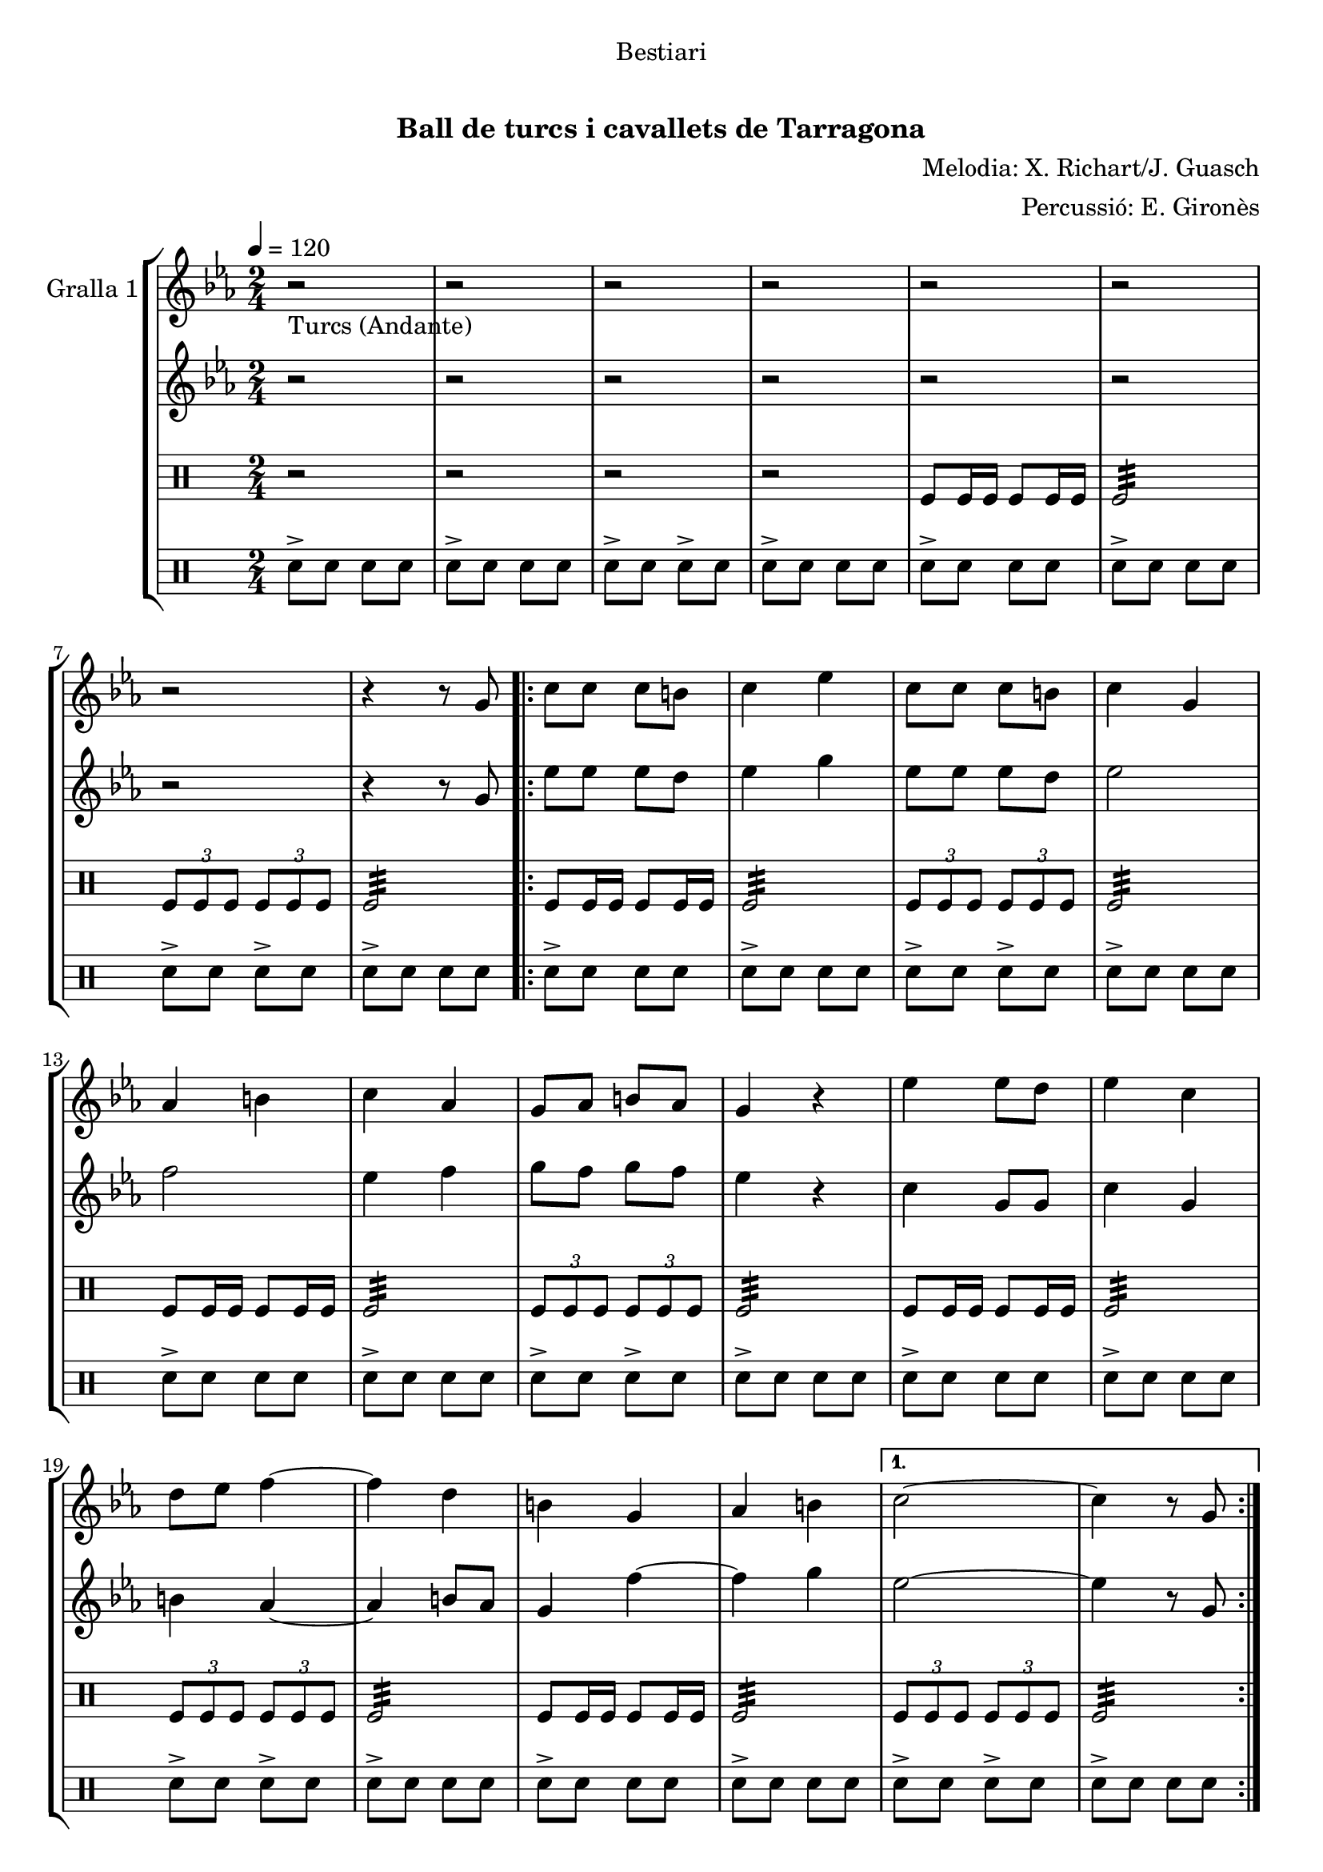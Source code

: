 \version "2.16.0"

\header {
  dedication="Bestiari"
  title="   "
  subtitle="Ball de turcs i cavallets de Tarragona"
  subsubtitle=""
  poet=""
  meter=""
  piece=""
  composer="Melodia: X. Richart/J. Guasch"
  arranger="Percussió: E. Gironès"
  opus=""
  instrument=""
  copyright="     "
  tagline="  "
}

liniaroAa =
\relative g'
{
  \tempo 4=120
  \clef treble
  \key ees \major
  \time 2/4
  r2 _"Turcs (Andante)"  |
  r2  |
  r2  |
  r2  |
  %05
  r2  |
  r2  |
  r2  |
  r4 r8 g  |
  \repeat volta 2 { c8 c c b  |
  %10
  c4 ees  |
  c8 c c b  |
  c4 g  |
  aes4 b  |
  c4 aes  |
  %15
  g8 aes b aes  |
  g4 r  |
  ees'4 ees8 d  |
  ees4 c  |
  d8 ees f4 ~  |
  %20
  f4 d  |
  b4 g  |
  aes4 b }
  \alternative { { c2 ~  |
  c4 r8 g }
  %25
  { c2 ~ } }
  c4 r  \bar "||"
  \key c \major    r2  |
  r2  |
  r2  |
  %30
  r2  |
  r2  |
  r2  |
  r2  |
  r4 r8 g  |
  %35
  \repeat volta 2 { c8 c c b  |
  c4 e  |
  c8 c c b  |
  c4 g  |
  a4 b  |
  %40
  c4 a  |
  g8 a b a  |
  g4 r  |
  e'4 e8 d  |
  e4 c  |
  %45
  d8 e f4 ~  |
  f4 d  |
  b4 g  |
  a4 b }
  \alternative { { c2 ~  |
  %50
  c4 r8 g }
  { c2 ~ } }
  c4 r8 <e g>  |
  <c e>4 r8 <e g>  |
  <c e>4 r8 <e g>  |
  %55
  <c e>8 _"t." <e g> <c e> <e g>  |
  c2\fermata  |
  r2  |
  r2  \bar "||"
  r2   |
  %60
  r2  |
  r2  |
  r2  |
  r2  |
  r2  |
  %65
  r2  |
  r4 e  |
  d4 c  |
  b4 a  |
  g2  |
  %70
  r4 e'  |
  d4 c  |
  b4 a  |
  g2  |
  r4 e'  |
  %75
  d8. c16 b8. a16  |
  g2 ~  |
  g2  |
  r4 e'  |
  d4 c  |
  %80
  b4 a  |
  g2  |
  r4 e'  |
  d4 c  |
  b8 c b a  |
  %85
  g2  |
  r4 r8 e'  |
  \repeat volta 2 { a,8. b16 c8. d16  |
  e4. d16 e  |
  f8 d c b  |
  %90
  d16 c b c a8 e'  |
  a,8. b16 c8. d16  |
  e4. d16 e  |
  f8 d c b }
  \alternative { { c4 r8 e }
  %95
  { c4 r8 e } }
  \repeat volta 2 { d8. e16 d c b a  |
  g4 r8 e'  |
  d8. e16 d c b a  |
  g4 r8 e'  |
  %100
  f8 g, a b  |
  c8 d e f  |
  e4 d }
  \alternative { { c4 r8 e }
  { c4 r8 e } }
  %105
  \repeat volta 2 { a,8. b16 c8. d16  |
  e4. d16 e  |
  f8 d c b  |
  d16 c b c a8 e'  |
  a,8. b16 c8. d16  |
  %110
  e4. d16 e  |
  f8 d c b }
  \alternative { { c4 r8 e }
  { c4 r8 e } }
  \repeat volta 2 { d8. e16 d c b a  |
  %115
  g4 r8 e'  |
  d8. e16 d c b a  |
  g4 r8 e'  |
  f8 g, a b  |
  c8 d e f  |
  %120
  e4 d }
  \alternative { { c4 r8 e }
  { c2  } }
  r2  |
  r4 e  |
  %125
  d4 c  |
  b4 a  |
  g8 a b a  |
  g4 e'  |
  d4 c  |
  %130
  b4 a  |
  g2 ~  |
  g4 e'  |
  f4 g,  |
  a4 b  |
  %135
  c4 d  |
  e4 f  |
  e2  |
  <d g>2  |
  <c c'>2 ~ ~  |
  %140
  <c c'>2 ~ ~  |
  <c c'>4 r  \bar "|."
}

liniaroAb =
\relative g'
{
  \tempo 4=120
  \clef treble
  \key ees \major
  \time 2/4
  r2  |
  r2  |
  r2  |
  r2  |
  %05
  r2  |
  r2  |
  r2  |
  r4 r8 g  |
  \repeat volta 2 { ees'8 ees ees d  |
  %10
  ees4 g  |
  ees8 ees ees d  |
  ees2  |
  f2  |
  ees4 f  |
  %15
  g8 f g f  |
  ees4 r  |
  c4 g8 g  |
  c4 g  |
  b4 aes ~  |
  %20
  aes4 b8 aes  |
  g4 f' ~  |
  f4 g }
  \alternative { { ees2 ~  |
  ees4 r8 g, }
  %25
  { ees'2 ~ } }
  ees4 r  \bar "||"
  \key c \major   r2  |
  r2  |
  r2  |
  %30
  r2  |
  r2  |
  r2  |
  r2  |
  r4 r8 g,  |
  %35
  \repeat volta 2 { e'8 e e d  |
  e4 g  |
  e8 e e d  |
  e2  |
  f2  |
  %40
  e4 f  |
  g8 fis g f  |
  e4 r  |
  c4 g8 g  |
  c4 g  |
  %45
  b8 ais a4 ~  |
  a4 b8 a  |
  g4 f' ~  |
  f4 g }
  \alternative { { e2 ~  |
  %50
  e4 r8 g, }
  { e'2 ~ } }
  e4 r  |
  r8 <a, f'>16 <a f'> <a f'>8 r  |
  r8 <g b>16 <g b> <g b>8 g16 g  |
  %55
  g8 g16 g g8 g16 g  |
  c2\fermata  |
  r2  |
  r2  \bar "||"
  r2  |
  %60
  r2  |
  r2  |
  r2  |
  r2  |
  r2  |
  %65
  r2  |
  r2  |
  r2  |
  r2  |
  r2  |
  %70
  r4 g'  |
  f4 e  |
  d4 c  |
  b2  |
  r4 g'  |
  %75
  f8. e16 d8. c16  |
  d8 b16 c d8 e  |
  <d f>2  |
  r4 g  |
  f4 <e g>  |
  %80
  <d g>4 <c f>  |
  <b g'>2  |
  r4 <g' c>  |
  <g b>4 <e c'>  |
  <d g>8 <e g> <d g> <d a'>  |
  %85
  <d g>2  |
  r4 r8 gis,  |
  \repeat volta 2 { a8. gis16 a8. b16  |
  c4. b16 c  |
  d8 b a gis  |
  %90
  gis4 a8 gis  |
  a8. gis16 a8. b16  |
  c4. b16 c  |
  d8 b a gis }
  \alternative { { a4 r8 gis }
  %95
  { a4 r8 e' } }
  \repeat volta 2 { d8. e16 d c b a  |
  g4 r8 g'  |
  f8. g16 f e d c  |
  b4 r8 g  |
  %100
  a8 b c d  |
  e8 f g a  |
  g4 f }
  \alternative { { e4 r8 e }
  { e4 r8 gis, } }
  %105
  \repeat volta 2 { a8. gis16 a8. b16  |
  c8. b16 a8 b16 c  |
  d8 b a gis  |
  gis4 a8 gis  |
  a8. gis16 a8. b16  |
  %110
  c8. b16 a8 b16 c  |
  d8 b a gis }
  \alternative { { a4 r8 gis }
  { a4 r8 e' } }
  \repeat volta 2 { d8. e16 d c b a  |
  %115
  <g b>4 r8 g'  |
  f8. g16 f e d <c e>  |
  <b f'>4 r8 <g g'>  |
  <a c'>8 <b b'> <c a'> <g g'>  |
  <a c'>8 <b b'> <g c'> <g a'>  |
  %120
  <c g'>4 <g b'> }
  \alternative { { <c c'>4 r8 e }
  { <c c'>2 } }
  r2  |
  r4 e  |
  %125
  d4 c  |
  b4 a  |
  g8 a b a  |
  g4 g'  |
  f4 e  |
  %130
  d4 <c e>  |
  <b f'>2 ~ ~  |
  <b f'>4 <g g'>  |
  <a c'>4 <b b'>  |
  <c a'>4 <g g'>  |
  %135
  <a c'>4 <b b'>  |
  <g c'>4 <g a'>  |
  <c g'>2  |
  <g b'>2  |
  <c c'>2 ~ ~  |
  %140
  <c c'>2 ~ ~  |
  <c c'>4 r  \bar "|."
}

liniaroAc =
\drummode
{
  \tempo 4=120
  \time 2/4
  r2  |
  r2  |
  r2  |
  r2  |
  %05
  tomfl8 tomfl16 tomfl tomfl8 tomfl16 tomfl  |
  tomfl2:32  |
  \times 2/3 { tomfl8 tomfl tomfl } \times 2/3 { tomfl tomfl tomfl }  |
  tomfl2:32  |
  \repeat volta 2 { tomfl8 tomfl16 tomfl tomfl8 tomfl16 tomfl  |
  %10
  tomfl2:32  |
  \times 2/3 { tomfl8 tomfl tomfl } \times 2/3 { tomfl tomfl tomfl }  |
  tomfl2:32  |
  tomfl8 tomfl16 tomfl tomfl8 tomfl16 tomfl  |
  tomfl2:32  |
  %15
  \times 2/3 { tomfl8 tomfl tomfl } \times 2/3 { tomfl tomfl tomfl }  |
  tomfl2:32  |
  tomfl8 tomfl16 tomfl tomfl8 tomfl16 tomfl  |
  tomfl2:32  |
  \times 2/3 { tomfl8 tomfl tomfl } \times 2/3 { tomfl tomfl tomfl }  |
  %20
  tomfl2:32  |
  tomfl8 tomfl16 tomfl tomfl8 tomfl16 tomfl  |
  tomfl2:32 }
  \alternative { { \times 2/3 { tomfl8 tomfl tomfl } \times 2/3 { tomfl tomfl tomfl }  |
  tomfl2:32 }
  %25
  { \times 2/3 { tomfl8 tomfl tomfl } \times 2/3 { tomfl tomfl tomfl } } }
  tomfl4 r  \bar "||"
  tomfl8 tomfl16 tomfl tomfl8 tomfl16 tomfl  |
  tomfl8 tomfl16 tomfl tomfl8 tomfl  |
  tomfl8 tomfl16 tomfl tomfl8 tomfl16 tomfl  |
  %30
  tomfl8 tomfl16 tomfl tomfl8 tomfl  |
  tomfl8 tomfl16 tomfl tomfl8 tomfl16 tomfl  |
  tomfl8 tomfl16 tomfl tomfl8 tomfl  |
  tomfl8 tomfl16 tomfl tomfl8 tomfl16 tomfl  |
  tomfl8 tomfl16 tomfl tomfl8 tomfl  |
  %35
  \repeat volta 2 { tomfl8 tomfl16 tomfl tomfl8 tomfl16 tomfl  |
  tomfl8 tomfl16 tomfl tomfl8 tomfl  |
  tomfl8 tomfl16 tomfl tomfl8 tomfl16 tomfl  |
  tomfl8 tomfl16 tomfl tomfl8 tomfl  |
  tomfl8 tomfl16 tomfl tomfl8 tomfl16 tomfl  |
  %40
  tomfl8 tomfl16 tomfl tomfl8 tomfl  |
  tomfl8 tomfl16 tomfl tomfl8 tomfl16 tomfl  |
  tomfl8 tomfl16 tomfl tomfl8 tomfl  |
  tomfl8 tomfl16 tomfl tomfl8 tomfl16 tomfl  |
  tomfl8 tomfl16 tomfl tomfl8 tomfl  |
  %45
  tomfl8 tomfl16 tomfl tomfl8 tomfl16 tomfl  |
  tomfl8 tomfl16 tomfl tomfl8 tomfl  |
  tomfl8 tomfl16 tomfl tomfl8 tomfl16 tomfl  |
  tomfl8 tomfl16 tomfl tomfl8 tomfl }
  \alternative { { tomfl8 tomfl16 tomfl tomfl8 tomfl16 tomfl  |
  %50
  tomfl8 tomfl16 tomfl tomfl8 tomfl }
  { tomfl8 tomfl16 tomfl tomfl8 tomfl16 tomfl } }
  tomfl8 tomfl16 tomfl tomfl8 tomfl  |
  tomfl8 tomfl16 tomfl tomfl4  |
  tomfl4 tomfl  |
  %55
  tomfl8 tomfl16 tomfl tomfl8 tomfl  |
  tomfl2:32 ~  |
  tomfl2:32 ~  |
  tomfl4 r  \bar "||"
  r2  |
  %60
  tomfl8 tomfl16 tomfl tomfl8 tomfl  |
  r2  |
  tomfl8 tomfl16 tomfl tomfl8 tomfl  |
  r2  |
  tomfl8 tomfl16 tomfl tomfl8 tomfl  |
  %65
  r2  |
  tomfl8 tomfl16 tomfl tomfl8 tomfl  |
  r2  |
  tomfl8 tomfl16 tomfl tomfl8 tomfl  |
  r2  |
  %70
  tomfl8 tomfl16 tomfl tomfl8 tomfl  |
  r2  |
  tomfl8 tomfl16 tomfl tomfl8 tomfl  |
  r2  |
  tomfl8 tomfl16 tomfl tomfl8 tomfl  |
  %75
  r2  |
  tomfl8 tomfl16 tomfl tomfl8 tomfl  |
  r2  |
  tomfl8 tomfl16 tomfl tomfl8 tomfl  |
  r2  |
  %80
  tomfl8 tomfl16 tomfl tomfl8 tomfl  |
  r2  |
  tomfl8 tomfl16 tomfl tomfl8 tomfl  |
  r2  |
  tomfl8 tomfl16 tomfl tomfl8 tomfl  |
  %85
  tomfl2:32 ~  |
  tomfl4 r4  | % kompletite
  \repeat volta 2 { tomfl4:32 tomfl:32  |
  tomfl8 tomfl:32 tomfl4:32  |
  tomfl4:32 tomfl:32  |
  %90
  tomfl8 tomfl:32 tomfl4:32  |
  tomfl4:32 tomfl:32  |
  tomfl8 tomfl:32 tomfl4:32  |
  tomfl4:32 tomfl:32 }
  \alternative { { tomfl8 tomfl:32 tomfl4:32 }
  %95
  { tomfl8 tomfl:32 tomfl4:32 } }
  \repeat volta 2 { tomfl4:32 tomfl:32  |
  tomfl4 r  |
  tomfl4:32 tomfl:32  |
  tomfl4 r  |
  %100
  tomfl4:32 tomfl:32  |
  tomfl4 r  |
  tomfl4:32 tomfl:32 }
  \alternative { { tomfl4 r }
  { tomfl4 r } }
  %105
  \repeat volta 2 { tomfl4:32 tomfl:32  |
  tomfl8 tomfl:32 tomfl4:32  |
  tomfl4:32 tomfl:32  |
  tomfl8 tomfl:32 tomfl4:32  |
  tomfl4:32 tomfl:32  |
  %110
  tomfl8 tomfl:32 tomfl4:32  |
  tomfl4:32 tomfl:32 }
  \alternative { { tomfl8 tomfl:32 tomfl4:32 }
  { tomfl8 tomfl:32 tomfl4:32 } }
  \repeat volta 2 { tomfl4:32 tomfl:32  |
  %115
  tomfl4 r  |
  tomfl4:32 tomfl:32  |
  tomfl4 r  |
  tomfl4:32 tomfl:32  |
  tomfl4 r  |
  %120
  tomfl4:32 tomfl:32 }
  \alternative { { tomfl4 r }
  { tomfl4 r } }
  r2  |
  r2  |
  %125
  tomfl4-> r  |
  tomfl4-> r  |
  tomfl2:32  |
  tomfl4 r  |
  tomfl4-> r  |
  %130
  tomfl4-> r  |
  tomfl2:32  |
  tomfl4 r  |
  tomfl4-> r  |
  tomfl4-> r  |
  %135
  tomfl2:32  |
  tomfl4 r  |
  r2  |
  tomfl2:32  |
  tomfl2:32 ~  |
  %140
  tomfl2:32 ~  |
  tomfl4 r  \bar "|."
}

liniaroAd =
\drummode
{
  \tempo 4=120
  \time 2/4
  sn8-> sn sn sn  |
  sn8-> sn sn sn  |
  sn8-> sn sn-> sn  |
  sn8-> sn sn sn  |
  %05
  sn8-> sn sn sn  |
  sn8-> sn sn sn  |
  sn8-> sn sn-> sn  |
  sn8-> sn sn sn  |
  \repeat volta 2 { sn8-> sn sn sn  |
  %10
  sn8-> sn sn sn  |
  sn8-> sn sn-> sn  |
  sn8-> sn sn sn  |
  sn8-> sn sn sn  |
  sn8-> sn sn sn  |
  %15
  sn8-> sn sn-> sn  |
  sn8-> sn sn sn  |
  sn8-> sn sn sn  |
  sn8-> sn sn sn  |
  sn8-> sn sn-> sn  |
  %20
  sn8-> sn sn sn  |
  sn8-> sn sn sn  |
  sn8-> sn sn sn }
  \alternative { { sn8-> sn sn-> sn  |
  sn8-> sn sn sn }
  %25
  { sn8-> sn sn-> sn } }
  sn4 r  \bar "||"
  sn8 sn16 sn sn8 sn16 sn  |
  sn8 sn16 sn sn8 sn  |
  sn8 sn16 sn sn8 sn16 sn  |
  %30
  sn8 sn16 sn sn8 sn  |
  sn8 sn16 sn sn8 sn16 sn  |
  sn8 sn16 sn sn8 sn  |
  sn8 sn16 sn sn8 sn16 sn  |
  sn8 sn16 sn sn8 sn  |
  %35
  \repeat volta 2 { sn8 sn16 sn sn8 sn16 sn  |
  sn8 sn16 sn sn8 sn  |
  sn8 sn16 sn sn8 sn16 sn  |
  sn8 sn16 sn sn8 sn  |
  sn8 sn16 sn sn8 sn16 sn  |
  %40
  sn8 sn16 sn sn8 sn  |
  sn8 sn16 sn sn8 sn16 sn  |
  sn8 sn16 sn sn8 sn  |
  sn8 sn16 sn sn8 sn16 sn  |
  sn8 sn16 sn sn8 sn  |
  %45
  sn8 sn16 sn sn8 sn16 sn  |
  sn8 sn16 sn sn8 sn  |
  sn8 sn16 sn sn8 sn16 sn  |
  sn8 sn16 sn sn8 sn }
  \alternative { { sn8 sn16 sn sn8 sn16 sn  |
  %50
  sn8 sn16 sn sn8 sn }
  { sn8 sn16 sn sn8 sn16 sn } }
  sn8 sn16 sn sn8 sn  |
  sn4 sn:32  |
  sn4 sn  |
  %55
  sn8 sn16 sn sn8 sn  |
  sn2:32 ~  |
  sn2:32 ~  |
  sn4 r  \bar "||"
  sn2:32  |
  %60
  sn4 sn  |
  sn2:32  |
  sn4 sn  |
  sn2:32  |
  sn4 sn  |
  %65
  sn2:32  |
  sn4 sn  |
  sn2:32  |
  sn4 sn  |
  sn2:32  |
  %70
  sn4 sn  |
  sn2:32  |
  sn4 sn  |
  sn2:32  |
  sn4 sn  |
  %75
  sn2:32  |
  sn4 sn  |
  sn2:32  |
  sn4 sn  |
  sn2:32  |
  %80
  sn4  sn  |
  sn2:32  |
  sn4 sn  |
  sn2:32  |
  sn4 sn  |
  %85
  sn2:32 ~  |
  sn4 r4  | % kompletite
  \repeat volta 2 { sn16 sn sn sn sn sn sn sn  |
  sn4:32 sn16 sn sn sn  |
  sn16 sn sn sn sn sn sn sn  |
  %90
  sn4:32 sn16 sn sn sn  |
  sn16 sn sn sn sn sn sn sn  |
  sn4:32 sn16 sn sn sn  |
  sn16 sn sn sn sn sn sn sn }
  \alternative { { sn4:32 sn16 sn sn sn }
  %95
  { sn4:32 sn16 sn sn sn } }
  \repeat volta 2 { sn16 sn sn sn sn sn sn sn  |
  sn4 r  |
  sn16 sn sn sn sn sn sn sn  |
  sn4 r  |
  %100
  sn16 sn sn sn sn sn sn sn  |
  sn4 r  |
  sn16 sn sn sn sn sn sn sn }
  \alternative { { sn4 r }
  { sn4 r } }
  %105
  \repeat volta 2 { \times 2/3 { sn8 sn sn } \times 2/3 { sn sn sn }  |
  sn2:32  |
  \times 2/3 { sn8 sn sn } \times 2/3 { sn sn sn }  |
  sn2:32  |
  \times 2/3 { sn8 sn sn } \times 2/3 { sn sn sn }  |
  %110
  sn2:32  |
  \times 2/3 { sn8 sn sn } \times 2/3 { sn sn sn } }
  \alternative { { sn2:32 }
  { sn2:32 } }
  \repeat volta 2 { sn16 sn sn sn sn sn sn sn  |
  %115
  sn4 r  |
  sn16 sn sn sn sn sn sn sn  |
  sn4 r  |
  sn16 sn sn sn sn sn sn sn  |
  sn4 r  |
  %120
  sn16 sn sn sn sn sn sn sn }
  \alternative { { sn4 r }
  { sn4 r } }
  sn2:32  |
  sn4 r  |
  %125
  sn4-> r  |
  sn4-> r  |
  sn2->  |
  sn4 r  |
  sn4-> r  |
  %130
  sn4-> r  |
  sn2->  |
  sn4 r  |
  sn4-> r  |
  sn4-> r  |
  %135
  sn2->  |
  sn4 r  |
  sn2->  |
  sn2:32  |
  sn2:32 ~  |
  %140
  sn2:32 ~  |
  sn4 r  \bar "|."
}

\book {

\paper {
  print-page-number = false
}

\bookpart {
  \score {
    \new StaffGroup {
      \override Score.RehearsalMark #'self-alignment-X = #LEFT
      <<
        \new Staff \with {instrumentName = #"Gralla 1" } \liniaroAa
        \new Staff \with {instrumentName = #"" } \liniaroAb
        \new DrumStaff \with {instrumentName = #"" } \liniaroAc
        \new DrumStaff \with {instrumentName = #"" } \liniaroAd
      >>
    }
    \layout {}
  }\score { \unfoldRepeats
    \new StaffGroup {
      \override Score.RehearsalMark #'self-alignment-X = #LEFT
      <<
        \new Staff \with {instrumentName = #"Gralla 1" } \liniaroAa
        \new Staff \with {instrumentName = #"" } \liniaroAb
        \new DrumStaff \with {instrumentName = #"" } \liniaroAc
        \new DrumStaff \with {instrumentName = #"" } \liniaroAd
      >>
    }
    \midi {}
  }
}

\bookpart {
  \header {}
  \score {
    \new StaffGroup {
      \override Score.RehearsalMark #'self-alignment-X = #LEFT
      <<
        \new Staff \with {instrumentName = #"Gralla 1" } \liniaroAa
      >>
    }
    \layout {}
  }\score { \unfoldRepeats
    \new StaffGroup {
      \override Score.RehearsalMark #'self-alignment-X = #LEFT
      <<
        \new Staff \with {instrumentName = #"Gralla 1" } \liniaroAa
      >>
    }
    \midi {}
  }
}

\bookpart {
  \header {}
  \score {
    \new StaffGroup {
      \override Score.RehearsalMark #'self-alignment-X = #LEFT
      <<
        \new Staff \with {instrumentName = #"" } \liniaroAb
      >>
    }
    \layout {}
  }\score { \unfoldRepeats
    \new StaffGroup {
      \override Score.RehearsalMark #'self-alignment-X = #LEFT
      <<
        \new Staff \with {instrumentName = #"" } \liniaroAb
      >>
    }
    \midi {}
  }
}

\bookpart {
  \header {}
  \score {
    \new StaffGroup {
      \override Score.RehearsalMark #'self-alignment-X = #LEFT
      <<
        \new DrumStaff \with {instrumentName = #"" } \liniaroAc
      >>
    }
    \layout {}
  }\score { \unfoldRepeats
    \new StaffGroup {
      \override Score.RehearsalMark #'self-alignment-X = #LEFT
      <<
        \new DrumStaff \with {instrumentName = #"" } \liniaroAc
      >>
    }
    \midi {}
  }
}

\bookpart {
  \header {}
  \score {
    \new StaffGroup {
      \override Score.RehearsalMark #'self-alignment-X = #LEFT
      <<
        \new DrumStaff \with {instrumentName = #"" } \liniaroAd
      >>
    }
    \layout {}
  }\score { \unfoldRepeats
    \new StaffGroup {
      \override Score.RehearsalMark #'self-alignment-X = #LEFT
      <<
        \new DrumStaff \with {instrumentName = #"" } \liniaroAd
      >>
    }
    \midi {}
  }
}

}

\book {

\paper {
  print-page-number = false
  #(set-paper-size "a6landscape")
  #(layout-set-staff-size 14)
}

\bookpart {
  \header {}
  \score {
    \new StaffGroup {
      \override Score.RehearsalMark #'self-alignment-X = #LEFT
      <<
        \new Staff \with {instrumentName = #"Gralla 1" } \liniaroAa
      >>
    }
    \layout {}
  }
}

\bookpart {
  \header {}
  \score {
    \new StaffGroup {
      \override Score.RehearsalMark #'self-alignment-X = #LEFT
      <<
        \new Staff \with {instrumentName = #"" } \liniaroAb
      >>
    }
    \layout {}
  }
}

\bookpart {
  \header {}
  \score {
    \new StaffGroup {
      \override Score.RehearsalMark #'self-alignment-X = #LEFT
      <<
        \new DrumStaff \with {instrumentName = #"" } \liniaroAc
      >>
    }
    \layout {}
  }
}

\bookpart {
  \header {}
  \score {
    \new StaffGroup {
      \override Score.RehearsalMark #'self-alignment-X = #LEFT
      <<
        \new DrumStaff \with {instrumentName = #"" } \liniaroAd
      >>
    }
    \layout {}
  }
}

}

